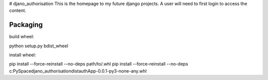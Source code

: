 # djano_authorisation
This is the homepage to my future django projects. A user will need to first login to access the content.


Packaging
--------

build wheel:

python setup.py bdist_wheel

install wheel:

pip install --force-reinstall --no-deps path/to/.whl
pip install --force-reinstall --no-deps c:\PySpace\djano_authorisation\dist\authApp-0.0.1-py3-none-any.whl

